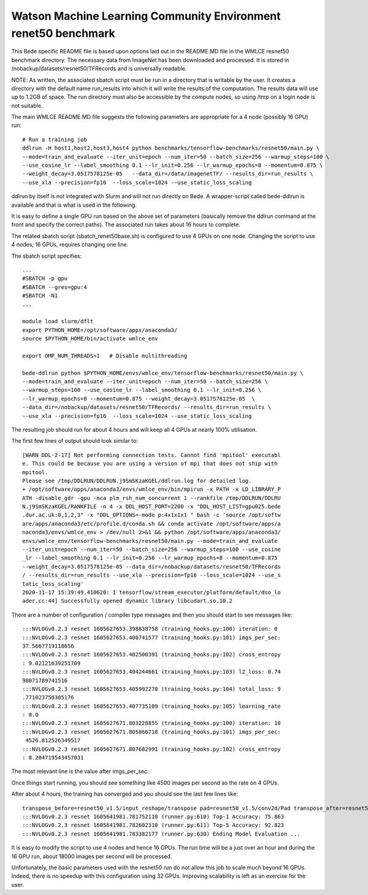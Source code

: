 ********************************************************************
Watson Machine Learning Community Environment renet50 benchmark
********************************************************************


This Bede specific README file is based upon options laid out in the README.MD file in the WMLCE 
resnet50 benchmark directory. The necessary data from ImageNet has been downloaded and processed.
It is stored in /nobackup/datasets/resnet50/TFRecords and is universally readable.

NOTE: As written, the associated sbatch script must be run in a directory that is writable
by the user. It creates a directory with the default name run_results into which it will write
the results of the computation. The results data will use up to 1.2GB of space. The run 
directory must also be accessible by the compute nodes, so using /tmp on a login node is not
suitable.

The main WMLCE README.MD file suggests the following parameters are appropriate for a 4 node
(possibly 16 GPU) run:


::

 # Run a training job
 ddlrun -H host1,host2,host3,host4 python benchmarks/tensorflow-benchmarks/resnet50/main.py \
 --mode=train_and_evaluate --iter_unit=epoch --num_iter=50 --batch_size=256 --warmup_steps=100 \
 --use_cosine_lr --label_smoothing 0.1 --lr_init=0.256 --lr_warmup_epochs=8 --momentum=0.875 \
 --weight_decay=3.0517578125e-05   --data_dir=/data/imagenetTF/ --results_dir=run_results \
 --use_xla --precision=fp16  --loss_scale=1024 --use_static_loss_scaling

ddlrun by itself is not integrated with Slurm and will not run directly on Bede. A wrapper-script
called bede-ddlrun is available and that is what is used in the following. 

It is easy to define a single GPU run based on the above set of parameters (basically 
remove the ddlrun command at the front and specify the correct paths). The associated run
takes about 16 hours to complete. 

The related sbatch script (sbatch_renet50base.sh) is configured to use 4 GPUs on one node.
Changing the script to use 4 nodes, 16 GPUs, requires changing one line.


The sbatch script specifies:

::

 ...
 #SBATCH -p gpu
 #SBATCH --gres=gpu:4
 #SBATCH -N1 
 ...

 module load slurm/dflt
 export PYTHON_HOME=/opt/software/apps/anaconda3/
 source $PYTHON_HOME/bin/activate wmlce_env

 export OMP_NUM_THREADS=1   # Disable multithreading

 bede-ddlrun python $PYTHON_HOME/envs/wmlce_env/tensorflow-benchmarks/resnet50/main.py \
 --mode=train_and_evaluate --iter_unit=epoch --num_iter=50 --batch_size=256 \
 --warmup_steps=100 --use_cosine_lr --label_smoothing 0.1 --lr_init=0.256 \
 --lr_warmup_epochs=8 --momentum=0.875 --weight_decay=3.0517578125e-05  \
 --data_dir=/nobackup/datasets/resnet50/TFRecords/ --results_dir=run_results \
 --use_xla --precision=fp16  --loss_scale=1024 --use_static_loss_scaling



The resulting job should run for about 4 hours and will keep all 4 GPUs at nearly
100% utilisation.

The first few lines of output should look similar to:
::

 [WARN DDL-2-17] Not performing connection tests. Cannot find 'mpitool' executabl
 e. This could be because you are using a version of mpi that does not ship with 
 mpitool.
 Please see /tmp/DDLRUN/DDLRUN.j9SmSKzaKGEL/ddlrun.log for detailed log.
 + /opt/software/apps/anaconda3/envs/wmlce_env/bin/mpirun -x PATH -x LD_LIBRARY_P
 ATH -disable_gdr -gpu -mca plm_rsh_num_concurrent 1 --rankfile /tmp/DDLRUN/DDLRU
 N.j9SmSKzaKGEL/RANKFILE -n 4 -x DDL_HOST_PORT=2200 -x "DDL_HOST_LIST=gpu025.bede
 .dur.ac.uk:0,1,2,3" -x "DDL_OPTIONS=-mode p:4x1x1x1 " bash -c 'source /opt/softw
 are/apps/anaconda3/etc/profile.d/conda.sh && conda activate /opt/software/apps/a
 naconda3/envs/wmlce_env > /dev/null 2>&1 && python /opt/software/apps/anaconda3/
 envs/wmlce_env/tensorflow-benchmarks/resnet50/main.py --mode=train_and_evaluate 
 --iter_unit=epoch --num_iter=50 --batch_size=256 --warmup_steps=100 --use_cosine
 _lr --label_smoothing 0.1 --lr_init=0.256 --lr_warmup_epochs=8 --momentum=0.875 
 --weight_decay=3.0517578125e-05 --data_dir=/nobackup/datasets/resnet50/TFRecords
 / --results_dir=run_results --use_xla --precision=fp16 --loss_scale=1024 --use_s
 tatic_loss_scaling'
 2020-11-17 15:39:49.410620: I tensorflow/stream_executor/platform/default/dso_lo
 ader.cc:44] Successfully opened dynamic library libcudart.so.10.2

There are a number of configuration / compiler type messages and then you should 
start to see messages like:

::

 :::NVLOGv0.2.3 resnet 1605627653.398838758 (training_hooks.py:100) iteration: 0
 :::NVLOGv0.2.3 resnet 1605627653.400741577 (training_hooks.py:101) imgs_per_sec:
 37.5667719118656
 :::NVLOGv0.2.3 resnet 1605627653.402500391 (training_hooks.py:102) cross_entropy
 : 9.02121639251709
 :::NVLOGv0.2.3 resnet 1605627653.404244661 (training_hooks.py:103) l2_loss: 0.74
 98071789741516
 :::NVLOGv0.2.3 resnet 1605627653.405992270 (training_hooks.py:104) total_loss: 9
 .771023750305176
 :::NVLOGv0.2.3 resnet 1605627653.407735109 (training_hooks.py:105) learning_rate
 : 0.0
 :::NVLOGv0.2.3 resnet 1605627671.803228855 (training_hooks.py:100) iteration: 10
 :::NVLOGv0.2.3 resnet 1605627671.805866718 (training_hooks.py:101) imgs_per_sec:
  4526.812526349517
 :::NVLOGv0.2.3 resnet 1605627671.807682991 (training_hooks.py:102) cross_entropy
 : 8.204719543457031
 
The most relevant line is the value after imgs_per_sec:
 
Once things start running, you should see something like 4500 images per second as 
the rate on 4 GPUs.
 
After about 4 hours, the training has converged and you should see the last few lines like:

::

 transpose_before=resnet50_v1.5/input_reshape/transpose pad=resnet50_v1.5/conv2d/Pad transpose_after=resnet50_v1.5/conv2d/conv2d/Conv2D-0-TransposeNCHWToNHWC-LayoutOptimizer
 :::NVLOGv0.2.3 resnet 1605641981.781752110 (runner.py:610) Top-1 Accuracy: 75.863
 :::NVLOGv0.2.3 resnet 1605641981.782602310 (runner.py:611) Top-5 Accuracy: 92.823
 :::NVLOGv0.2.3 resnet 1605641981.783382177 (runner.py:630) Ending Model Evaluation ...

It is easy to modify the script to use 4 nodes and hence 16 GPUs. The run time will
be a just over an hour and during the 16 GPU run, about 18000 images per second will 
be processed.

Unfortunately, the basic parameters used with the resnet50 run do not allow this
job to scale much beyond 16 GPUs. Indeed, there is no speedup with this configuration
using 32 GPUs. Improving scalability is left as an exercise for the user.
 
 
